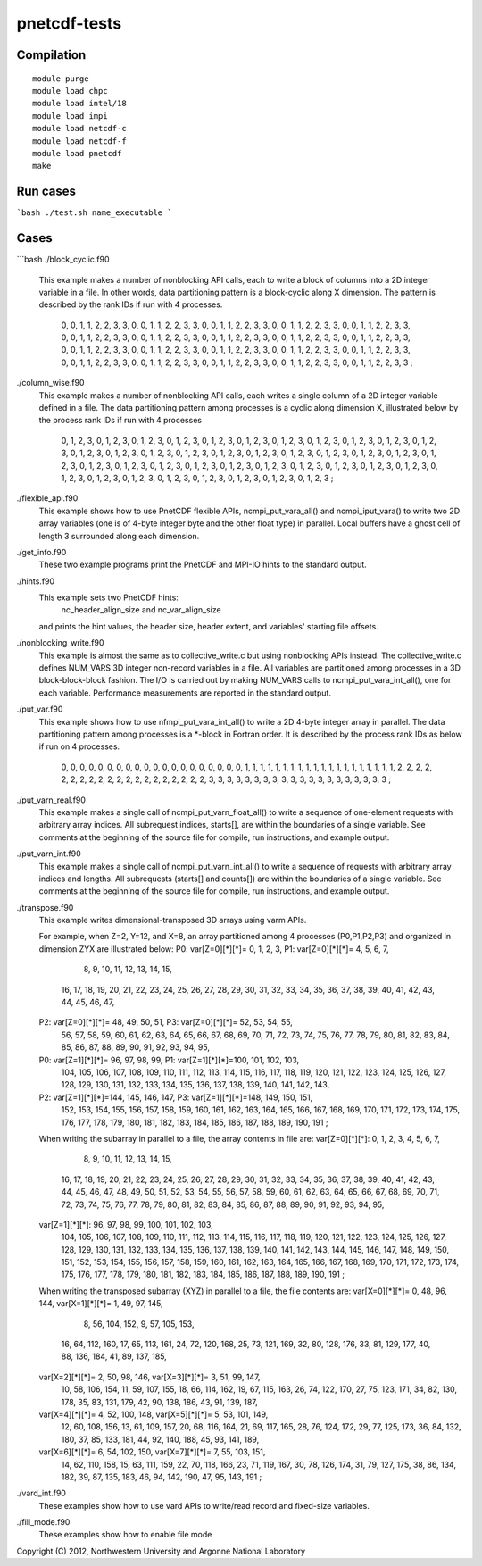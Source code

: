 pnetcdf-tests
******

Compilation
=============
::

 module purge
 module load chpc
 module load intel/18
 module load impi
 module load netcdf-c
 module load netcdf-f
 module load pnetcdf
 make

Run cases
=============
```bash
./test.sh name_executable
```

Cases
=============
```bash
./block_cyclic.f90

    This example makes a number of nonblocking API calls, each to write a
    block of columns into a 2D integer variable in a file. In other words,
    data partitioning pattern is a block-cyclic along X dimension.
    The pattern is described by the rank IDs if run with 4 processes.

        0,  0,  1,  1,  2,  2,  3,  3,  0,  0,  1,  1,  2,  2,  3,  3,
        0,  0,  1,  1,  2,  2,  3,  3,  0,  0,  1,  1,  2,  2,  3,  3,
        0,  0,  1,  1,  2,  2,  3,  3,  0,  0,  1,  1,  2,  2,  3,  3,
        0,  0,  1,  1,  2,  2,  3,  3,  0,  0,  1,  1,  2,  2,  3,  3,
        0,  0,  1,  1,  2,  2,  3,  3,  0,  0,  1,  1,  2,  2,  3,  3,
        0,  0,  1,  1,  2,  2,  3,  3,  0,  0,  1,  1,  2,  2,  3,  3,
        0,  0,  1,  1,  2,  2,  3,  3,  0,  0,  1,  1,  2,  2,  3,  3,
        0,  0,  1,  1,  2,  2,  3,  3,  0,  0,  1,  1,  2,  2,  3,  3,
        0,  0,  1,  1,  2,  2,  3,  3,  0,  0,  1,  1,  2,  2,  3,  3,
        0,  0,  1,  1,  2,  2,  3,  3,  0,  0,  1,  1,  2,  2,  3,  3 ;


./column_wise.f90
    This example makes a number of nonblocking API calls, each writes a single
    column of a 2D integer variable defined in a file. The data partitioning
    pattern among processes is a cyclic along dimension X, illustrated below
    by the process rank IDs if run with 4 processes

       0, 1, 2, 3, 0, 1, 2, 3, 0, 1, 2, 3, 0, 1, 2, 3,
       0, 1, 2, 3, 0, 1, 2, 3, 0, 1, 2, 3, 0, 1, 2, 3,
       0, 1, 2, 3, 0, 1, 2, 3, 0, 1, 2, 3, 0, 1, 2, 3,
       0, 1, 2, 3, 0, 1, 2, 3, 0, 1, 2, 3, 0, 1, 2, 3,
       0, 1, 2, 3, 0, 1, 2, 3, 0, 1, 2, 3, 0, 1, 2, 3,
       0, 1, 2, 3, 0, 1, 2, 3, 0, 1, 2, 3, 0, 1, 2, 3,
       0, 1, 2, 3, 0, 1, 2, 3, 0, 1, 2, 3, 0, 1, 2, 3,
       0, 1, 2, 3, 0, 1, 2, 3, 0, 1, 2, 3, 0, 1, 2, 3,
       0, 1, 2, 3, 0, 1, 2, 3, 0, 1, 2, 3, 0, 1, 2, 3,
       0, 1, 2, 3, 0, 1, 2, 3, 0, 1, 2, 3, 0, 1, 2, 3 ;


./flexible_api.f90
    This example shows how to use PnetCDF flexible APIs, ncmpi_put_vara_all()
    and ncmpi_iput_vara() to write two 2D array variables (one is of 4-byte
    integer byte and the other float type) in parallel.
    Local buffers have a ghost cell of length 3 surrounded along each
    dimension.


./get_info.f90
    These two example programs print the PnetCDF and MPI-IO hints to the
    standard output.


./hints.f90
    This example sets two PnetCDF hints:
        nc_header_align_size and
        nc_var_align_size
    and prints the hint values, the header size, header extent, and
    variables' starting file offsets.

./nonblocking_write.f90
    This example is almost the same as to collective_write.c but using
    nonblocking APIs instead. 
    The collective_write.c defines NUM_VARS 3D integer non-record variables in a file.
    All variables are partitioned among processes in a 3D block-block-block
    fashion. The I/O is carried out by making NUM_VARS calls to
    ncmpi_put_vara_int_all(), one for each variable. Performance measurements
    are reported in the standard output.

./put_var.f90
    This example shows how to use nfmpi_put_vara_int_all() to write a 2D
    4-byte integer array in parallel. The data partitioning pattern among
    processes is a *-block in Fortran order. It is described by the process
    rank IDs as below if run on 4 processes.

         0, 0, 0, 0, 0,
         0, 0, 0, 0, 0,
         0, 0, 0, 0, 0,
         0, 0, 0, 0, 0,
         1, 1, 1, 1, 1,
         1, 1, 1, 1, 1,
         1, 1, 1, 1, 1,
         1, 1, 1, 1, 1,
         2, 2, 2, 2, 2,
         2, 2, 2, 2, 2,
         2, 2, 2, 2, 2,
         2, 2, 2, 2, 2,
         3, 3, 3, 3, 3,
         3, 3, 3, 3, 3,
         3, 3, 3, 3, 3,
         3, 3, 3, 3, 3 ;


./put_varn_real.f90
    This example makes a single call of ncmpi_put_varn_float_all() to write a
    sequence of one-element requests with arbitrary array indices. All
    subrequest indices, starts[], are within the boundaries of a single
    variable.  See comments at the beginning of the source file for compile,
    run instructions, and example output.


./put_varn_int.f90
    This example makes a single call of ncmpi_put_varn_int_all() to write a
    sequence of requests with arbitrary array indices and lengths. All
    subrequests (starts[] and counts[]) are within the boundaries of a single
    variable.  See comments at the beginning of the source file for compile,
    run instructions, and example output.


./transpose.f90
  This example writes dimensional-transposed 3D arrays using varm APIs.

  For example, when Z=2, Y=12, and X=8, an array partitioned among 4 processes
  (P0,P1,P2,P3) and organized in dimension ZYX are illustrated below:
  P0: var[Z=0][*][*]=  0,   1,   2,   3,  P1: var[Z=0][*][*]=  4,   5,   6,   7,
                       8,   9,  10,  11,                      12,  13,  14,  15,
                      16,  17,  18,  19,                      20,  21,  22,  23,
                      24,  25,  26,  27,                      28,  29,  30,  31,
                      32,  33,  34,  35,                      36,  37,  38,  39,
                      40,  41,  42,  43,                      44,  45,  46,  47,

  P2: var[Z=0][*][*]= 48,  49,  50,  51,  P3: var[Z=0][*][*]= 52,  53,  54,  55,
                      56,  57,  58,  59,                      60,  61,  62,  63,
                      64,  65,  66,  67,                      68,  69,  70,  71,
                      72,  73,  74,  75,                      76,  77,  78,  79,
                      80,  81,  82,  83,                      84,  85,  86,  87,
                      88,  89,  90,  91,                      92,  93,  94,  95,

  P0: var[Z=1][*][*]= 96,  97,  98,  99,  P1: var[Z=1][*][*]=100, 101, 102, 103,
                     104, 105, 106, 107,                     108, 109, 110, 111,
                     112, 113, 114, 115,                     116, 117, 118, 119,
                     120, 121, 122, 123,                     124, 125, 126, 127,
                     128, 129, 130, 131,                     132, 133, 134, 135,
                     136, 137, 138, 139,                     140, 141, 142, 143,

  P2: var[Z=1][*][*]=144, 145, 146, 147,  P3: var[Z=1][*][*]=148, 149, 150, 151,
                     152, 153, 154, 155,                     156, 157, 158, 159,
                     160, 161, 162, 163,                     164, 165, 166, 167,
                     168, 169, 170, 171,                     172, 173, 174, 175,
                     176, 177, 178, 179,                     180, 181, 182, 183,
                     184, 185, 186, 187,                     188, 189, 190, 191 ;

  When writing the subarray in parallel to a file, the array contents in file are:
  var[Z=0][*][*]:  0,   1,   2,   3,   4,   5,   6,   7,
                   8,   9,  10,  11,  12,  13,  14,  15,
                  16,  17,  18,  19,  20,  21,  22,  23,
                  24,  25,  26,  27,  28,  29,  30,  31,
                  32,  33,  34,  35,  36,  37,  38,  39,
                  40,  41,  42,  43,  44,  45,  46,  47,
                  48,  49,  50,  51,  52,  53,  54,  55,
                  56,  57,  58,  59,  60,  61,  62,  63,
                  64,  65,  66,  67,  68,  69,  70,  71,
                  72,  73,  74,  75,  76,  77,  78,  79,
                  80,  81,  82,  83,  84,  85,  86,  87,
                  88,  89,  90,  91,  92,  93,  94,  95,

  var[Z=1][*][*]: 96,  97,  98,  99, 100, 101, 102, 103,
                 104, 105, 106, 107, 108, 109, 110, 111,
                 112, 113, 114, 115, 116, 117, 118, 119,
                 120, 121, 122, 123, 124, 125, 126, 127,
                 128, 129, 130, 131, 132, 133, 134, 135,
                 136, 137, 138, 139, 140, 141, 142, 143,
                 144, 145, 146, 147, 148, 149, 150, 151,
                 152, 153, 154, 155, 156, 157, 158, 159,
                 160, 161, 162, 163, 164, 165, 166, 167,
                 168, 169, 170, 171, 172, 173, 174, 175,
                 176, 177, 178, 179, 180, 181, 182, 183,
                 184, 185, 186, 187, 188, 189, 190, 191 ;

  When writing the transposed subarray (XYZ) in parallel to a file, the file contents are:
  var[X=0][*][*]= 0, 48,  96, 144,    var[X=1][*][*]= 1, 49,  97, 145,
                  8, 56, 104, 152,                    9, 57, 105, 153,
                 16, 64, 112, 160,                   17, 65, 113, 161,
                 24, 72, 120, 168,                   25, 73, 121, 169,
                 32, 80, 128, 176,                   33, 81, 129, 177,
                 40, 88, 136, 184,                   41, 89, 137, 185,

  var[X=2][*][*]= 2, 50,  98, 146,    var[X=3][*][*]= 3, 51,  99, 147,
                 10, 58, 106, 154,                   11, 59, 107, 155,
                 18, 66, 114, 162,                   19, 67, 115, 163,
                 26, 74, 122, 170,                   27, 75, 123, 171,
                 34, 82, 130, 178,                   35, 83, 131, 179,
                 42, 90, 138, 186,                   43, 91, 139, 187,

  var[X=4][*][*]= 4, 52, 100, 148,    var[X=5][*][*]= 5, 53, 101, 149,
                 12, 60, 108, 156,                   13, 61, 109, 157,
                 20, 68, 116, 164,                   21, 69, 117, 165,
                 28, 76, 124, 172,                   29, 77, 125, 173,
                 36, 84, 132, 180,                   37, 85, 133, 181,
                 44, 92, 140, 188,                   45, 93, 141, 189,

  var[X=6][*][*]= 6, 54, 102, 150,    var[X=7][*][*]= 7, 55, 103, 151,
                 14, 62, 110, 158,                   15, 63, 111, 159,
                 22, 70, 118, 166,                   23, 71, 119, 167,
                 30, 78, 126, 174,                   31, 79, 127, 175,
                 38, 86, 134, 182,                   39, 87, 135, 183,
                 46, 94, 142, 190,                   47, 95, 143, 191 ;


./vard_int.f90
  These examples show how to use vard APIs to write/read record and fixed-size
  variables.

./fill_mode.f90
  These examples show how to enable file mode


Copyright (C) 2012, Northwestern University and Argonne National Laboratory
